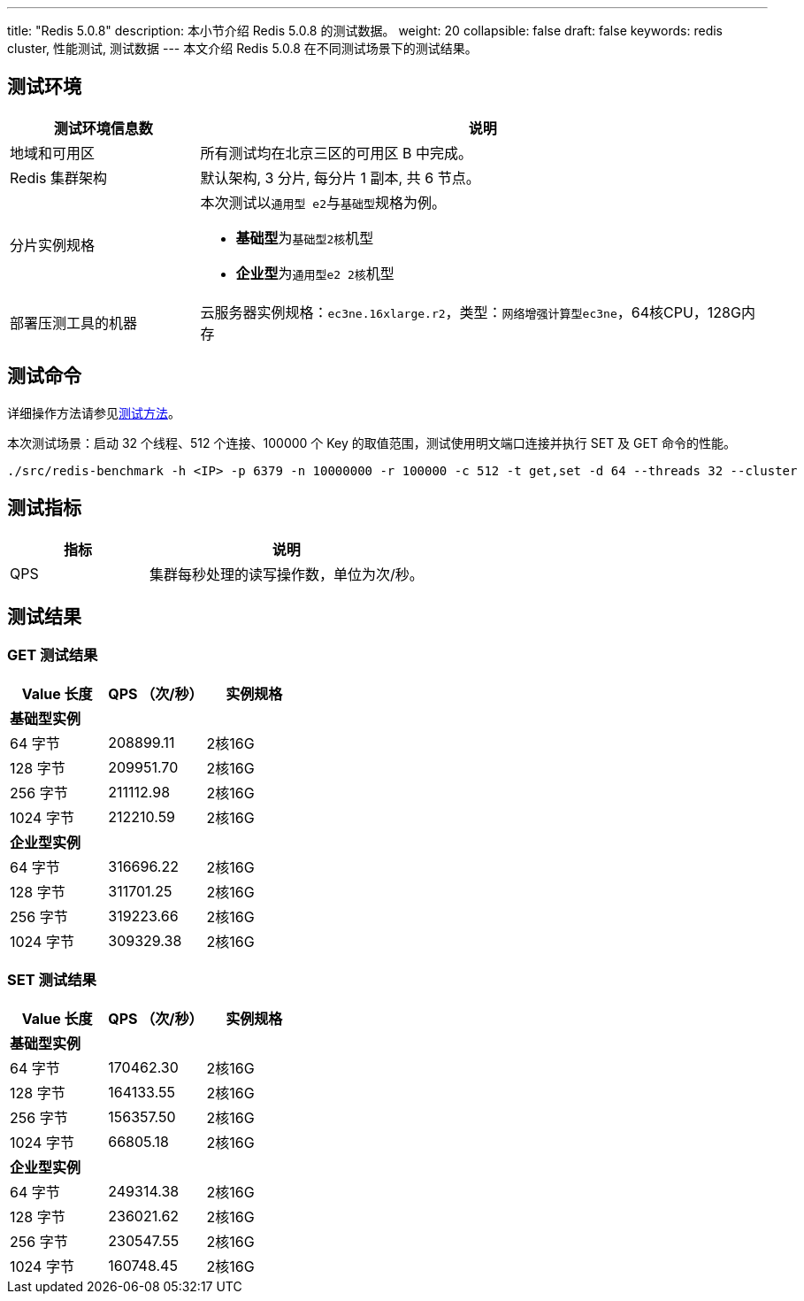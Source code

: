 ---
title: "Redis 5.0.8"
description: 本小节介绍 Redis 5.0.8 的测试数据。
weight: 20
collapsible: false
draft: false
keywords: redis cluster, 性能测试, 测试数据
---
本文介绍 Redis 5.0.8 在不同测试场景下的测试结果。

== 测试环境

[cols="1,3"]
|===
| 测试环境信息数 | 说明

| 地域和可用区
| 所有测试均在北京三区的可用区 B 中完成。

| Redis 集群架构
| 默认架构, 3 分片, 每分片 1 副本, 共 6 节点。

| 分片实例规格
a| 本次测试以``通用型 e2``与``基础型``规格为例。

* **基础型**为``基础型2核``机型
* **企业型**为``通用型e2 2核``机型

| 部署压测工具的机器
| 云服务器实例规格：`ec3ne.16xlarge.r2`，类型：`网络增强计算型ec3ne`，64核CPU，128G内存
|===

== 测试命令

详细操作方法请参见link:../../test_method/[测试方法]。

本次测试场景：启动 32 个线程、512 个连接、100000 个 Key 的取值范围，测试使用明文端口连接并执行 SET 及 GET 命令的性能。
[source]
----
./src/redis-benchmark -h <IP> -p 6379 -n 10000000 -r 100000 -c 512 -t get,set -d 64 --threads 32 --cluster
----

== 测试指标

[cols="1,2"]
|===
| 指标 | 说明

| QPS
| 集群每秒处理的读写操作数，单位为次/秒。
|===

== 测试结果

=== GET 测试结果

|===
|Value 长度 |QPS （次/秒） |实例规格

3+|*基础型实例*

|64 字节 |208899.11 |2核16G
|128 字节 |209951.70 |2核16G
|256 字节 |211112.98 |2核16G
|1024 字节 |212210.59 |2核16G

3+|*企业型实例*

|64 字节 |316696.22 |2核16G
|128 字节 |311701.25 |2核16G
|256 字节 |319223.66 |2核16G
|1024 字节 |309329.38 |2核16G

|===


=== SET 测试结果

|===
|Value 长度 |QPS （次/秒） |实例规格

3+|*基础型实例*

|64 字节 |170462.30 |2核16G
|128 字节 |164133.55 |2核16G
|256 字节 |156357.50 |2核16G
|1024 字节 |66805.18 |2核16G

3+|*企业型实例*

|64 字节 |249314.38 |2核16G
|128 字节 |236021.62 |2核16G
|256 字节 |230547.55 |2核16G
|1024 字节 |160748.45 |2核16G

|===